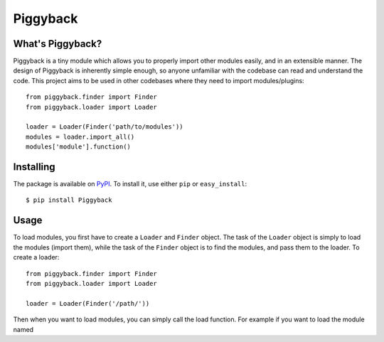.. Piggyback documentation master file, created by
   sphinx-quickstart on Sat Aug 16 10:10:10 2014.
   You can adapt this file completely to your liking, but it should at least
   contain the root `toctree` directive.

Piggyback
=========

What's Piggyback?
-----------------

Piggyback is a tiny module which allows you to properly
import other modules easily, and in an extensible manner.
The design of Piggyback is inherently simple enough, so
anyone unfamiliar with the codebase can read and understand
the code. This project aims to be used in other codebases
where they need to import modules/plugins::

    from piggyback.finder import Finder
    from piggyback.loader import Loader

    loader = Loader(Finder('path/to/modules'))
    modules = loader.import_all()
    modules['module'].function()

Installing
----------

The package is available on `PyPI`_. To install it, use
either ``pip`` or ``easy_install``::

    $ pip install Piggyback

.. _PyPI: https://pypi.python.org/pypi/Piggyback

Usage
-----

To load modules, you first have to create a ``Loader`` and
``Finder`` object. The task of the ``Loader`` object is
simply to load the modules (import them), while the task
of the ``Finder`` object is to find the modules, and pass
them to the loader. To create a loader::

    from piggyback.finder import Finder
    from piggyback.loader import Loader

    loader = Loader(Finder('/path/'))

Then when you want to load modules, you can simply call
the load function. For example if you want to load the
module named

